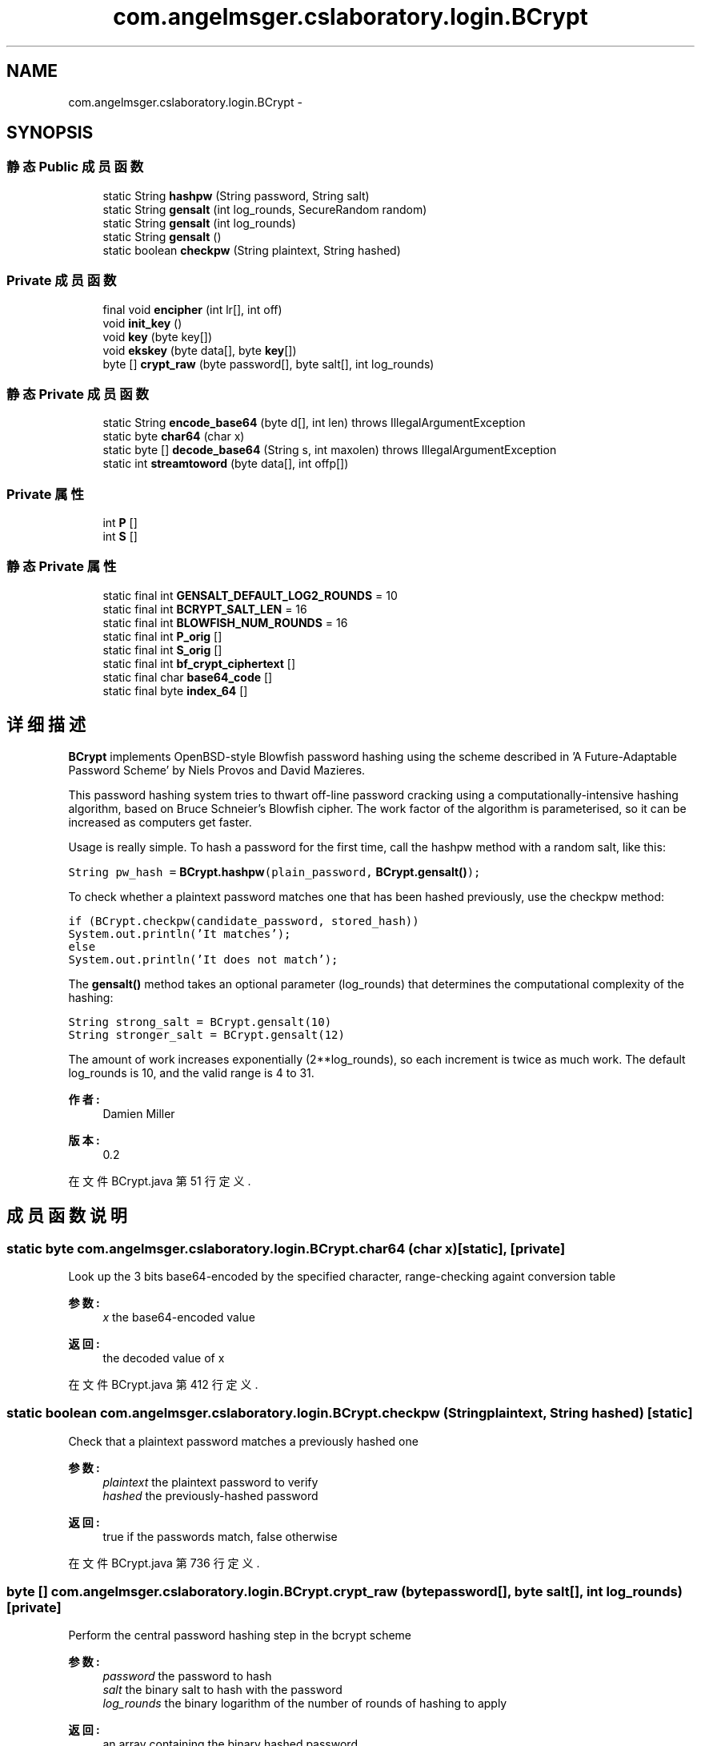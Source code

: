 .TH "com.angelmsger.cslaboratory.login.BCrypt" 3 "2016年 十二月 27日 星期二" "Version 0.1.0" "猫爪实验室" \" -*- nroff -*-
.ad l
.nh
.SH NAME
com.angelmsger.cslaboratory.login.BCrypt \- 
.SH SYNOPSIS
.br
.PP
.SS "静态 Public 成员函数"

.in +1c
.ti -1c
.RI "static String \fBhashpw\fP (String password, String salt)"
.br
.ti -1c
.RI "static String \fBgensalt\fP (int log_rounds, SecureRandom random)"
.br
.ti -1c
.RI "static String \fBgensalt\fP (int log_rounds)"
.br
.ti -1c
.RI "static String \fBgensalt\fP ()"
.br
.ti -1c
.RI "static boolean \fBcheckpw\fP (String plaintext, String hashed)"
.br
.in -1c
.SS "Private 成员函数"

.in +1c
.ti -1c
.RI "final void \fBencipher\fP (int lr[], int off)"
.br
.ti -1c
.RI "void \fBinit_key\fP ()"
.br
.ti -1c
.RI "void \fBkey\fP (byte key[])"
.br
.ti -1c
.RI "void \fBekskey\fP (byte data[], byte \fBkey\fP[])"
.br
.ti -1c
.RI "byte [] \fBcrypt_raw\fP (byte password[], byte salt[], int log_rounds)"
.br
.in -1c
.SS "静态 Private 成员函数"

.in +1c
.ti -1c
.RI "static String \fBencode_base64\fP (byte d[], int len)  throws IllegalArgumentException "
.br
.ti -1c
.RI "static byte \fBchar64\fP (char x)"
.br
.ti -1c
.RI "static byte [] \fBdecode_base64\fP (String s, int maxolen)  throws IllegalArgumentException "
.br
.ti -1c
.RI "static int \fBstreamtoword\fP (byte data[], int offp[])"
.br
.in -1c
.SS "Private 属性"

.in +1c
.ti -1c
.RI "int \fBP\fP []"
.br
.ti -1c
.RI "int \fBS\fP []"
.br
.in -1c
.SS "静态 Private 属性"

.in +1c
.ti -1c
.RI "static final int \fBGENSALT_DEFAULT_LOG2_ROUNDS\fP = 10"
.br
.ti -1c
.RI "static final int \fBBCRYPT_SALT_LEN\fP = 16"
.br
.ti -1c
.RI "static final int \fBBLOWFISH_NUM_ROUNDS\fP = 16"
.br
.ti -1c
.RI "static final int \fBP_orig\fP []"
.br
.ti -1c
.RI "static final int \fBS_orig\fP []"
.br
.ti -1c
.RI "static final int \fBbf_crypt_ciphertext\fP []"
.br
.ti -1c
.RI "static final char \fBbase64_code\fP []"
.br
.ti -1c
.RI "static final byte \fBindex_64\fP []"
.br
.in -1c
.SH "详细描述"
.PP 
\fBBCrypt\fP implements OpenBSD-style Blowfish password hashing using the scheme described in 'A Future-Adaptable Password Scheme' by Niels Provos and David Mazieres\&. 
.PP
This password hashing system tries to thwart off-line password cracking using a computationally-intensive hashing algorithm, based on Bruce Schneier's Blowfish cipher\&. The work factor of the algorithm is parameterised, so it can be increased as computers get faster\&. 
.PP
Usage is really simple\&. To hash a password for the first time, call the hashpw method with a random salt, like this: 
.PP
\fC String pw_hash = \fBBCrypt\&.hashpw\fP(plain_password, \fBBCrypt\&.gensalt()\fP); 
.br
 \fP 
.PP
To check whether a plaintext password matches one that has been hashed previously, use the checkpw method: 
.PP
\fC if (BCrypt\&.checkpw(candidate_password, stored_hash))
.br
     System\&.out\&.println('It matches');
.br
 else
.br
     System\&.out\&.println('It does not match');
.br
 \fP 
.PP
The \fBgensalt()\fP method takes an optional parameter (log_rounds) that determines the computational complexity of the hashing: 
.PP
\fC String strong_salt = BCrypt\&.gensalt(10)
.br
 String stronger_salt = BCrypt\&.gensalt(12)
.br
 \fP 
.PP
The amount of work increases exponentially (2**log_rounds), so each increment is twice as much work\&. The default log_rounds is 10, and the valid range is 4 to 31\&.
.PP
\fB作者:\fP
.RS 4
Damien Miller 
.RE
.PP
\fB版本:\fP
.RS 4
0\&.2 
.RE
.PP

.PP
在文件 BCrypt\&.java 第 51 行定义\&.
.SH "成员函数说明"
.PP 
.SS "static byte com\&.angelmsger\&.cslaboratory\&.login\&.BCrypt\&.char64 (char x)\fC [static]\fP, \fC [private]\fP"
Look up the 3 bits base64-encoded by the specified character, range-checking againt conversion table 
.PP
\fB参数:\fP
.RS 4
\fIx\fP the base64-encoded value 
.RE
.PP
\fB返回:\fP
.RS 4
the decoded value of x 
.RE
.PP

.PP
在文件 BCrypt\&.java 第 412 行定义\&.
.SS "static boolean com\&.angelmsger\&.cslaboratory\&.login\&.BCrypt\&.checkpw (String plaintext, String hashed)\fC [static]\fP"
Check that a plaintext password matches a previously hashed one 
.PP
\fB参数:\fP
.RS 4
\fIplaintext\fP the plaintext password to verify 
.br
\fIhashed\fP the previously-hashed password 
.RE
.PP
\fB返回:\fP
.RS 4
true if the passwords match, false otherwise 
.RE
.PP

.PP
在文件 BCrypt\&.java 第 736 行定义\&.
.SS "byte [] com\&.angelmsger\&.cslaboratory\&.login\&.BCrypt\&.crypt_raw (byte password[], byte salt[], int log_rounds)\fC [private]\fP"
Perform the central password hashing step in the bcrypt scheme 
.PP
\fB参数:\fP
.RS 4
\fIpassword\fP the password to hash 
.br
\fIsalt\fP the binary salt to hash with the password 
.br
\fIlog_rounds\fP the binary logarithm of the number of rounds of hashing to apply 
.RE
.PP
\fB返回:\fP
.RS 4
an array containing the binary hashed password 
.RE
.PP

.PP
在文件 BCrypt\&.java 第 594 行定义\&.
.SS "static byte [] com\&.angelmsger\&.cslaboratory\&.login\&.BCrypt\&.decode_base64 (String s, int maxolen) throws IllegalArgumentException\fC [static]\fP, \fC [private]\fP"
Decode a string encoded using bcrypt's base64 scheme to a byte array\&. Note that this is \fInot\fP compatible with the standard MIME-base64 encoding\&. 
.PP
\fB参数:\fP
.RS 4
\fIs\fP the string to decode 
.br
\fImaxolen\fP the maximum number of bytes to decode 
.RE
.PP
\fB返回:\fP
.RS 4
an array containing the decoded bytes 
.RE
.PP
\fB异常:\fP
.RS 4
\fIIllegalArgumentException\fP if maxolen is invalid 
.RE
.PP

.PP
在文件 BCrypt\&.java 第 427 行定义\&.
.SS "void com\&.angelmsger\&.cslaboratory\&.login\&.BCrypt\&.ekskey (byte data[], byte key[])\fC [private]\fP"
Perform the 'enhanced key schedule' step described by Provos and Mazieres in 'A Future-Adaptable Password Scheme' http://www.openbsd.org/papers/bcrypt-paper.ps 
.PP
\fB参数:\fP
.RS 4
\fIdata\fP salt information 
.br
\fIkey\fP password information 
.RE
.PP

.PP
在文件 BCrypt\&.java 第 559 行定义\&.
.SS "final void com\&.angelmsger\&.cslaboratory\&.login\&.BCrypt\&.encipher (int lr[], int off)\fC [private]\fP"
Blowfish encipher a single 64-bit block encoded as two 32-bit halves 
.PP
\fB参数:\fP
.RS 4
\fIlr\fP an array containing the two 32-bit half blocks 
.br
\fIoff\fP the position in the array of the blocks 
.RE
.PP

.PP
在文件 BCrypt\&.java 第 474 行定义\&.
.SS "static String com\&.angelmsger\&.cslaboratory\&.login\&.BCrypt\&.encode_base64 (byte d[], int len) throws IllegalArgumentException\fC [static]\fP, \fC [private]\fP"
Encode a byte array using bcrypt's slightly-modified base64 encoding scheme\&. Note that this is \fInot\fP compatible with the standard MIME-base64 encoding\&.
.PP
\fB参数:\fP
.RS 4
\fId\fP the byte array to encode 
.br
\fIlen\fP the number of bytes to encode 
.RE
.PP
\fB返回:\fP
.RS 4
base64-encoded string 
.RE
.PP
\fB异常:\fP
.RS 4
\fIIllegalArgumentException\fP if the length is invalid 
.RE
.PP

.PP
在文件 BCrypt\&.java 第 373 行定义\&.
.SS "static String com\&.angelmsger\&.cslaboratory\&.login\&.BCrypt\&.gensalt (int log_rounds, SecureRandom random)\fC [static]\fP"
Generate a salt for use with the \fBBCrypt\&.hashpw()\fP method 
.PP
\fB参数:\fP
.RS 4
\fIlog_rounds\fP the log2 of the number of rounds of hashing to apply - the work factor therefore increases as 2**log_rounds\&. 
.br
\fIrandom\fP an instance of SecureRandom to use 
.RE
.PP
\fB返回:\fP
.RS 4
an encoded salt value 
.RE
.PP

.PP
在文件 BCrypt\&.java 第 693 行定义\&.
.SS "static String com\&.angelmsger\&.cslaboratory\&.login\&.BCrypt\&.gensalt (int log_rounds)\fC [static]\fP"
Generate a salt for use with the \fBBCrypt\&.hashpw()\fP method 
.PP
\fB参数:\fP
.RS 4
\fIlog_rounds\fP the log2 of the number of rounds of hashing to apply - the work factor therefore increases as 2**log_rounds\&. 
.RE
.PP
\fB返回:\fP
.RS 4
an encoded salt value 
.RE
.PP

.PP
在文件 BCrypt\&.java 第 715 行定义\&.
.SS "static String com\&.angelmsger\&.cslaboratory\&.login\&.BCrypt\&.gensalt ()\fC [static]\fP"
Generate a salt for use with the \fBBCrypt\&.hashpw()\fP method, selecting a reasonable default for the number of hashing rounds to apply 
.PP
\fB返回:\fP
.RS 4
an encoded salt value 
.RE
.PP

.PP
在文件 BCrypt\&.java 第 725 行定义\&.
.SS "static String com\&.angelmsger\&.cslaboratory\&.login\&.BCrypt\&.hashpw (String password, String salt)\fC [static]\fP"
Hash a password using the OpenBSD bcrypt scheme 
.PP
\fB参数:\fP
.RS 4
\fIpassword\fP the password to hash 
.br
\fIsalt\fP the salt to hash with (perhaps generated using \fBBCrypt\&.gensalt\fP) 
.RE
.PP
\fB返回:\fP
.RS 4
the hashed password 
.RE
.PP

.PP
在文件 BCrypt\&.java 第 635 行定义\&.
.SS "void com\&.angelmsger\&.cslaboratory\&.login\&.BCrypt\&.init_key ()\fC [private]\fP"
Initialise the Blowfish key schedule 
.PP
在文件 BCrypt\&.java 第 521 行定义\&.
.SS "void com\&.angelmsger\&.cslaboratory\&.login\&.BCrypt\&.key (byte key[])\fC [private]\fP"
Key the Blowfish cipher 
.PP
\fB参数:\fP
.RS 4
\fIkey\fP an array containing the key 
.RE
.PP

.PP
在文件 BCrypt\&.java 第 530 行定义\&.
.SS "static int com\&.angelmsger\&.cslaboratory\&.login\&.BCrypt\&.streamtoword (byte data[], int offp[])\fC [static]\fP, \fC [private]\fP"
Cycically extract a word of key material 
.PP
\fB参数:\fP
.RS 4
\fIdata\fP the string to extract the data from 
.br
\fIoffp\fP a 'pointer' (as a one-entry array) to the current offset into data 
.RE
.PP
\fB返回:\fP
.RS 4
the next word of material from data 
.RE
.PP

.PP
在文件 BCrypt\&.java 第 504 行定义\&.
.SH "类成员变量说明"
.PP 
.SS "final char com\&.angelmsger\&.cslaboratory\&.login\&.BCrypt\&.base64_code[]\fC [static]\fP, \fC [private]\fP"
\fB初始值:\fP
.PP
.nf
= {
            '\&.', '/', 'A', 'B', 'C', 'D', 'E', 'F', 'G', 'H', 'I', 'J',
            'K', 'L', 'M', 'N', 'O', 'P', 'Q', 'R', 'S', 'T', 'U', 'V',
            'W', 'X', 'Y', 'Z', 'a', 'b', 'c', 'd', 'e', 'f', 'g', 'h',
            'i', 'j', 'k', 'l', 'm', 'n', 'o', 'p', 'q', 'r', 's', 't',
            'u', 'v', 'w', 'x', 'y', 'z', '0', '1', '2', '3', '4', '5',
            '6', '7', '8', '9'
    }
.fi
.PP
在文件 BCrypt\&.java 第 333 行定义\&.
.SS "final int com\&.angelmsger\&.cslaboratory\&.login\&.BCrypt\&.BCRYPT_SALT_LEN = 16\fC [static]\fP, \fC [private]\fP"

.PP
在文件 BCrypt\&.java 第 54 行定义\&.
.SS "final int com\&.angelmsger\&.cslaboratory\&.login\&.BCrypt\&.bf_crypt_ciphertext[]\fC [static]\fP, \fC [private]\fP"
\fB初始值:\fP
.PP
.nf
= {
            0x4f727068, 0x65616e42, 0x65686f6c,
            0x64657253, 0x63727944, 0x6f756274
    }
.fi
.PP
在文件 BCrypt\&.java 第 327 行定义\&.
.SS "final int com\&.angelmsger\&.cslaboratory\&.login\&.BCrypt\&.BLOWFISH_NUM_ROUNDS = 16\fC [static]\fP, \fC [private]\fP"

.PP
在文件 BCrypt\&.java 第 57 行定义\&.
.SS "final int com\&.angelmsger\&.cslaboratory\&.login\&.BCrypt\&.GENSALT_DEFAULT_LOG2_ROUNDS = 10\fC [static]\fP, \fC [private]\fP"

.PP
在文件 BCrypt\&.java 第 53 行定义\&.
.SS "final byte com\&.angelmsger\&.cslaboratory\&.login\&.BCrypt\&.index_64[]\fC [static]\fP, \fC [private]\fP"
\fB初始值:\fP
.PP
.nf
= {
            -1, -1, -1, -1, -1, -1, -1, -1, -1, -1,
            -1, -1, -1, -1, -1, -1, -1, -1, -1, -1,
            -1, -1, -1, -1, -1, -1, -1, -1, -1, -1,
            -1, -1, -1, -1, -1, -1, -1, -1, -1, -1,
            -1, -1, -1, -1, -1, -1, 0, 1, 54, 55,
            56, 57, 58, 59, 60, 61, 62, 63, -1, -1,
            -1, -1, -1, -1, -1, 2, 3, 4, 5, 6,
            7, 8, 9, 10, 11, 12, 13, 14, 15, 16,
            17, 18, 19, 20, 21, 22, 23, 24, 25, 26, 27,
            -1, -1, -1, -1, -1, -1, 28, 29, 30,
            31, 32, 33, 34, 35, 36, 37, 38, 39, 40,
            41, 42, 43, 44, 45, 46, 47, 48, 49, 50,
            51, 52, 53, -1, -1, -1, -1, -1
    }
.fi
.PP
在文件 BCrypt\&.java 第 343 行定义\&.
.SS "int com\&.angelmsger\&.cslaboratory\&.login\&.BCrypt\&.P[]\fC [private]\fP"

.PP
在文件 BCrypt\&.java 第 360 行定义\&.
.SS "final int com\&.angelmsger\&.cslaboratory\&.login\&.BCrypt\&.P_orig[]\fC [static]\fP, \fC [private]\fP"
\fB初始值:\fP
.PP
.nf
= {
            0x243f6a88, 0x85a308d3, 0x13198a2e, 0x03707344,
            0xa4093822, 0x299f31d0, 0x082efa98, 0xec4e6c89,
            0x452821e6, 0x38d01377, 0xbe5466cf, 0x34e90c6c,
            0xc0ac29b7, 0xc97c50dd, 0x3f84d5b5, 0xb5470917,
            0x9216d5d9, 0x8979fb1b
    }
.fi
.PP
在文件 BCrypt\&.java 第 60 行定义\&.
.SS "int com\&.angelmsger\&.cslaboratory\&.login\&.BCrypt\&.S[]\fC [private]\fP"

.PP
在文件 BCrypt\&.java 第 361 行定义\&.
.SS "final int com\&.angelmsger\&.cslaboratory\&.login\&.BCrypt\&.S_orig[]\fC [static]\fP, \fC [private]\fP"

.PP
在文件 BCrypt\&.java 第 67 行定义\&.

.SH "作者"
.PP 
由 Doyxgen 通过分析 猫爪实验室 的 源代码自动生成\&.
